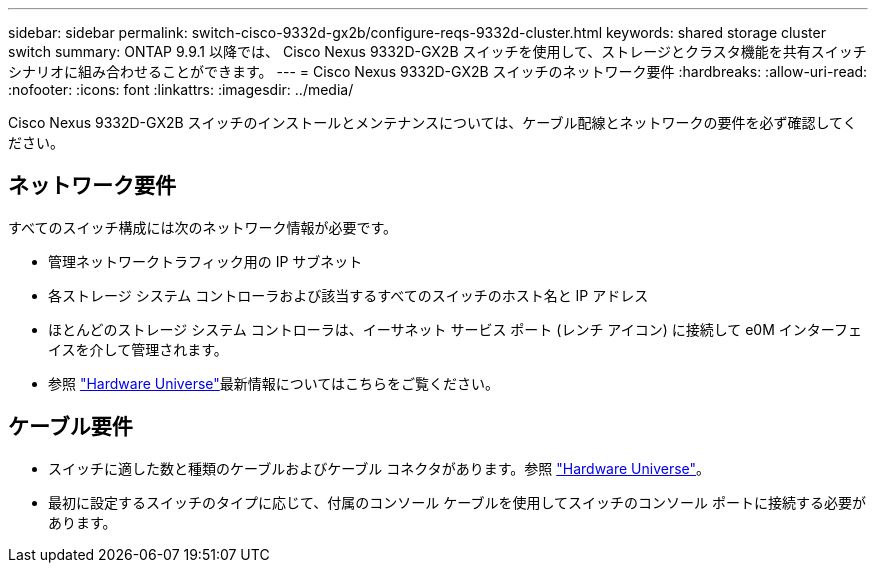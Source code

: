 ---
sidebar: sidebar 
permalink: switch-cisco-9332d-gx2b/configure-reqs-9332d-cluster.html 
keywords: shared storage cluster switch 
summary: ONTAP 9.9.1 以降では、 Cisco Nexus 9332D-GX2B スイッチを使用して、ストレージとクラスタ機能を共有スイッチ シナリオに組み合わせることができます。 
---
= Cisco Nexus 9332D-GX2B スイッチのネットワーク要件
:hardbreaks:
:allow-uri-read: 
:nofooter: 
:icons: font
:linkattrs: 
:imagesdir: ../media/


[role="lead"]
Cisco Nexus 9332D-GX2B スイッチのインストールとメンテナンスについては、ケーブル配線とネットワークの要件を必ず確認してください。



== ネットワーク要件

すべてのスイッチ構成には次のネットワーク情報が必要です。

* 管理ネットワークトラフィック用の IP サブネット
* 各ストレージ システム コントローラおよび該当するすべてのスイッチのホスト名と IP アドレス
* ほとんどのストレージ システム コントローラは、イーサネット サービス ポート (レンチ アイコン) に接続して e0M インターフェイスを介して管理されます。
* 参照 https://hwu.netapp.com["Hardware Universe"^]最新情報についてはこちらをご覧ください。




== ケーブル要件

* スイッチに適した数と種類のケーブルおよびケーブル コネクタがあります。参照 https://hwu.netapp.com["Hardware Universe"^]。
* 最初に設定するスイッチのタイプに応じて、付属のコンソール ケーブルを使用してスイッチのコンソール ポートに接続する必要があります。

